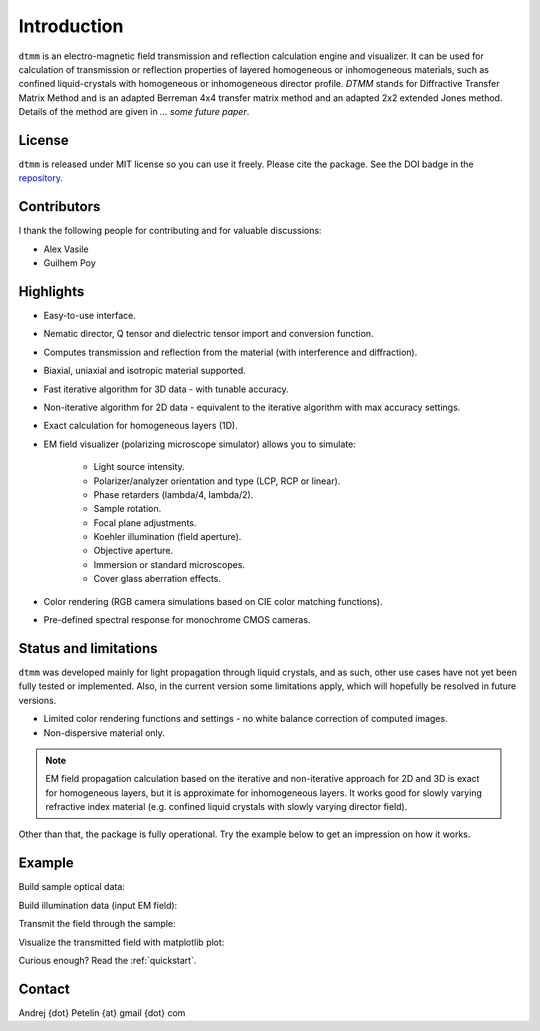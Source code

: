 Introduction
============

``dtmm`` is an electro-magnetic field transmission and reflection calculation engine and visualizer. It can be used for calculation of transmission or reflection properties of layered homogeneous or inhomogeneous materials, such as confined liquid-crystals with homogeneous or inhomogeneous director profile. *DTMM* stands for Diffractive Transfer Matrix Method and is an adapted Berreman 4x4 transfer matrix method and an adapted 2x2 extended Jones method. Details of the method are given in *... some future paper*.

.. seealso::
   
   You may also check `nemaktis`_, uses ``dtmm`` as one of the back-ends.

License
-------

``dtmm`` is released under MIT license so you can use it freely. Please cite the package. See the DOI badge in the `repository`_.

Contributors
------------

I thank the following people for contributing and for valuable discussions:

* Alex Vasile
* Guilhem Poy

Highlights
----------

* Easy-to-use interface.
* Nematic director, Q tensor and dielectric tensor import and conversion function.
* Computes transmission and reflection from the material (with interference and diffraction).
* Biaxial, uniaxial and isotropic material supported.
* Fast iterative algorithm for 3D data - with tunable accuracy.
* Non-iterative algorithm for 2D data - equivalent to the iterative algorithm with max accuracy settings. 
* Exact calculation for homogeneous layers (1D). 
* EM field visualizer (polarizing microscope simulator) allows you to simulate:

   * Light source intensity.
   * Polarizer/analyzer orientation and type (LCP, RCP or linear).
   * Phase retarders (lambda/4, lambda/2).
   * Sample rotation.
   * Focal plane adjustments.
   * Koehler illumination (field aperture).
   * Objective aperture.
   * Immersion or standard microscopes.
   * Cover glass aberration effects.

* Color rendering (RGB camera simulations based on CIE color matching functions). 
* Pre-defined spectral response for monochrome CMOS cameras. 
   
Status and limitations
----------------------

``dtmm`` was developed mainly for light propagation through liquid crystals, and as such, other use cases have not yet been fully tested or implemented. Also, in the current version some limitations apply, which will hopefully be resolved in future versions.
 
* Limited color rendering functions and settings - no white balance correction of computed images.
* Non-dispersive material only.

.. note::

   EM field propagation calculation based on the iterative and non-iterative approach for 2D and 3D is exact for homogeneous layers, but it is approximate for inhomogeneous layers. It works good for slowly varying refractive index material (e.g. confined liquid crystals with slowly varying director field). 

Other than that, the package is fully operational. Try the example below to get an impression on how it works.

Example
-------

.. doctest::

   >>> import dtmm
   >>> import numpy as np
   >>> NLAYERS, HEIGHT, WIDTH = (60, 96, 96)
   >>> WAVELENGTHS = np.linspace(380,780,9)

Build sample optical data:

.. doctest::

   >>> optical_data = dtmm.nematic_droplet_data((NLAYERS, HEIGHT, WIDTH), 
   ...     radius = 30, profile = "r", no = 1.5, ne = 1.6, nhost = 1.5)

Build illumination data (input EM field):

.. doctest::

   >>> field_data_in = dtmm.illumination_data((HEIGHT, WIDTH), WAVELENGTHS,
   ...       pixelsize = 200) 

Transmit the field through the sample:

.. doctest::

   >>> field_data_out = dtmm.transfer_field(field_data_in, optical_data)

Visualize the transmitted field with matplotlib plot:

.. doctest::

   >>> viewer = dtmm.pom_viewer(field_data_out)
   >>> viewer.set_parameters(sample = 0, polarizer = "h",
   ...      focus = -18, analyzer = "v")
   >>> fig, ax = viewer.plot() #creates matplotlib figure and axes
   >>> fig.show()


.. plot:: examples/hello_world.py

   Simulated optical polarizing microscope image of a nematic droplet with a radial nematic director profile (a point defect in the middle of the sphere). You can use sliders to change the focal plane, polarizer, sample rotation, analyzer, and light intensity.

Curious enough? Read the :ref:`quickstart`.

Contact
-------

Andrej {dot} Petelin {at} gmail {dot} com 

.. _repository: https://github.com/IJSComplexMatter/dtmm
.. _nemaktis: https://nemaktis.readthedocs.io



